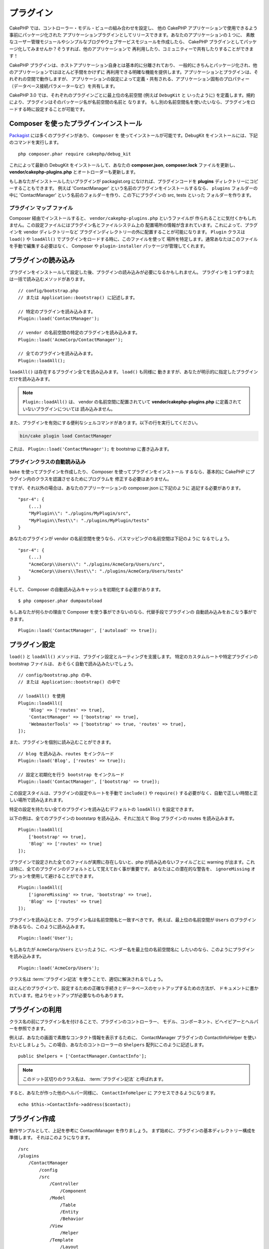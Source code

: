 プラグイン
############

CakePHP では、コントローラー・モデル・ビューの組み合わせを設定し、
他の CakePHP アプリケーションで使用できるよう事前にパッケージ化された
アプリケーションプラグインとしてリリースできます。あなたのアプリケーションの１つに、
素敵なユーザー管理モジュールやシンプルなブログやウェブサービスモジュールを作成したら、
CakePHP プラグインとしてパッケージ化してみませんか？そうすれば、他のアプリケーションで
再利用したり、コミュニティーで共有したりすることができます！

CakePHP プラグインは、ホストアプリケーション自身とは基本的に分離されており、
一般的にきちんとパッケージ化され、他のアプリケーションではほとんど手間をかけずに
再利用できる明確な機能を提供します。アプリケーションとプラグインは、それぞれの空間で動作しますが、
アプリケーションの設定によって定義・共有される、アプリケーション固有のプロパティー
（データベース接続パラメーターなど）を共有します。

CakePHP 3.0 では、それぞれのプラグインごとに最上位の名前空間 (例えば ``DebugKit`` と
いったように) を定義します。規約により、プラグインはそのパッケージ名が名前空間の名前と
なります。
もし別の名前空間名を使いたいなら、プラグインをロードする時に設定することが可能です。

Composer を使ったプラグインインストール
=======================================

`Packagist <http://packagist.org>`_ には多くのプラグインがあり、 ``Composer`` を
使ってインストールが可能です。DebugKit をインストールには、下記のコマンドを実行します。 ::

    php composer.phar require cakephp/debug_kit

これによって最新の DebugKit をインストールして、あなたの **composer.json**, **composer.lock**
ファイルを更新し、 **vendor/cakephp-plugins.php** とオートローダーも更新します。

もしあなたがインストールしたいプラグインが packagist.org になければ、プラグインコードを
**plugins** ディレクトリーにコピーすることもできます。
例えば 'ContactManager' という名前のプラグインをインストールするなら、 ``plugins`` フォルダーの中に
'ContactManager' という名前のフォルダーを作り、この下にプラグインの src, tests といった
フォルダーを作ります。

.. index:: vendor/cakephp-plugins.php

プラグイン マップ ファイル
--------------------------

Composer 経由でインストールすると、 ``vendor/cakephp-plugins.php`` というファイルが
作られることに気付くかもしれません。この設定ファイルにはプラグイン名とファイルシステム上の
配置場所の情報が含まれています。これによって、プラグインを vendor ディレクトリーなど
プラグインディレクトリーの外に配置することが可能になります。 ``Plugin`` クラスは
``load()`` や ``loadAll()`` でプラグインをロードする時に、このファイルを使って
場所を特定します。通常あなたはこのファイルを手動で編集する必要はなく、 Composer や
``plugin-installer`` パッケージが管理してくれます。

プラグインの読み込み
=====================

プラグインをインストールして設定した後、プラグインの読み込みが必要になるかもしれません。
プラグインを１つずつまたは一括で読み込むメソッドがあります。 ::

    // config/bootstrap.php
    // または Application::bootstrap() に記述します。

    // 特定のプラグインを読み込みます。
    Plugin::load('ContactManager');

    // vendor の名前空間の特定のプラグインを読み込みます。
    Plugin::load('AcmeCorp/ContactManager');

    // 全てのプラグインを読み込みます。
    Plugin::loadAll();

``loadAll()`` は存在するプラグイン全てを読み込みます。 ``load()`` も同様に
動きますが、あなたが明示的に指定したプラグインだけを読み込みます。

.. note::

    ``Plugin::loadAll()`` は、 vendor の名前空間に配置されていて
    **vendor/cakephp-plugins.php** に定義されていないプラグインについては
    読み込みません。

また、プラグインを有効にする便利なシェルコマンドがあります。以下の行を実行してください。

.. code-block:: bash

    bin/cake plugin load ContactManager

これは、 ``Plugin::load('ContactManager');`` を bootstrap に書き込みます。

.. _autoloading-plugin-classes:

プラグインクラスの自動読み込み
------------------------------

``bake`` を使ってプラグインを作成したり、 Composer を使ってプラグインをインストール
するなら、基本的に CakePHP にプラグイン内のクラスを認識させるためにプログラムを
修正する必要はありません。

ですが、それ以外の場合は、あなたのアプリーケーションの composer.json に下記のように
追記する必要があります。 ::

    "psr-4": {
        (...)
        "MyPlugin\\": "./plugins/MyPlugin/src",
        "MyPlugin\\Test\\": "./plugins/MyPlugin/tests"
    }

あなたのプラグインが vendor の名前空間を使うなら、パスマッピングの名前空間は下記のように
なるでしょう。 ::

    "psr-4": {
        (...)
        "AcmeCorp\\Users\\": "./plugins/AcmeCorp/Users/src",
        "AcmeCorp\\Users\\Test\\": "./plugins/AcmeCorp/Users/tests"
    }

そして、 Composer の自動読み込みキャッシュを初期化する必要があります。 ::

    $ php composer.phar dumpautoload

もしあなたが何らかの理由で Composer を使う事ができないのなら、代替手段でプラグインの
自動読み込みをおこなう事ができます。 ::

    Plugin::load('ContactManager', ['autoload' => true]);

.. _plugin-configuration:

プラグイン設定
================

``load()`` と ``loadAll()`` メソッドは、プラグイン設定とルーティングを支援します。
特定のカスタムルートや特定プラグインの bootstrap ファイルは、
おそらく自動で読み込みたいでしょう。 ::

    // config/bootstrap.php の中、
    // または Application::bootstrap() の中で

    // loadAll() を使用
    Plugin::loadAll([
        'Blog' => ['routes' => true],
        'ContactManager' => ['bootstrap' => true],
        'WebmasterTools' => ['bootstrap' => true, 'routes' => true],
    ]);

また、プラグインを個別に読み込むことができます。 ::

    // blog を読み込み、routes をインクルード
    Plugin::load('Blog', ['routes' => true]);

    // 設定と初期化を行う bootstrap をインクルード
    Plugin::load('ContactManager', ['bootstrap' => true]);

この設定スタイルは、プラグインの設定やルートを手動で ``include()`` や
``require()`` する必要がなく、自動で正しい時間と正しい場所で読み込まれます。

特定の設定を持たない全てのプラグインを読み込むデフォルトの ``loadAll()`` を設定できます。

以下の例は、全てのプラグインの bootstarp を読み込み、それに加えて Blog プラグインの
routes を読み込みます。 ::

    Plugin::loadAll([
        ['bootstrap' => true],
        'Blog' => ['routes' => true]
    ]);

プラグインで設定された全てのファイルが実際に存在しないと、php が読み込めないファイルごとに
warning が出ます。これは特に、全てのプラグインのデフォルトとして覚えておく事が重要です。
あなたはこの潜在的な警告を、 ``ignoreMissing`` オプションを使用して避けることができます。 ::

    Plugin::loadAll([
        ['ignoreMissing' => true, 'bootstrap' => true],
        'Blog' => ['routes' => true]
    ]);

プラグインを読み込むとき、プラグイン名は名前空間名と一致すべきです。
例えば、最上位の名前空間が ``Users`` のプラグインがあるなら、このように読み込みます。 ::

    Plugin::load('User');

もしあなたが ``AcmeCorp/Users`` といったように、ベンダー名を最上位の名前空間名に
したいのなら、このようにプラグインを読み込みます。 ::

    Plugin::load('AcmeCorp/Users');

クラス名は :term:`プラグイン記法` を使うことで、適切に解決されるでしょう。

ほとんどのプラグインで、設定するための正確な手続きとデータベースのセットアップするための方法が、
ドキュメントに書かれています。他よりセットアップが必要なものもあります。

プラグインの利用
================

クラス名の前にプラグイン名を付けることで、プラグインのコントローラー、
モデル、コンポーネント、ビヘイビアーとヘルパーを参照できます。

例えば、あなたの画面で素敵なコンタクト情報を表示するために、 ContactManager プラグインの
ContactInfoHelper を使いたいとしましょう。この場合、あなたのコントローラーの
``$helpers`` 配列にこのように記述します。 ::

    public $helpers = ['ContactManager.ContactInfo'];

.. note::
    このドット区切りのクラス名は、 :term:`プラグイン記法` と呼ばれます。

すると、あなたが作った他のヘルパー同様に、 ``ContactInfoHelper`` に
アクセスできるようになります。 ::

    echo $this->ContactInfo->address($contact);

プラグイン作成
================

動作サンプルとして、上記を参考に ContactManager を作りましょう。
まず始めに、プラグインの基本ディレクトリー構成を準備します。
それはこのようになります。 ::

    /src
    /plugins
        /ContactManager
            /config
            /src
                /Controller
                    /Component
                /Model
                    /Table
                    /Entity
                    /Behavior
                /View
                    /Helper
                /Template
                    /Layout
            /tests
                /TestCase
                /Fixture
            /webroot

プラグインフォルダーの名前が '**ContactManager**' になっています。このフォルダーが
プラグインと同じ名前になる事が大切です。

プラグインフォルダーの中は CakePHP アプリケーションと同じような構成であることに気づく
思いますが、それが基本的な構成です。使わないフォルダーは作る必要はありません。
コンポーネントとビヘイビアーだけで定義されるプラグインもあれば、'Template' ディレクトリーが
完全に省略されるプラグインもあります。

プラグインは、アプリケーションが持つ Config, Console, webroot 等といったディレクトリーも
設置できます。

Bake を使ってプラグインを作成する
---------------------------------

プラグイン制作の過程は、Bake shell を使えば非常に簡単です。

プラグインを bake するのは以下のコマンドになります。

.. code-block:: bash

    bin/cake bake plugin ContactManager

ここからはもういつも通りの記法で  bake ができます。
例えばコントローラーを bake するには

.. code-block:: bash

    bin/cake bake controller --plugin ContactManager Contacts

もしコマンドラインで問題があれば、 :doc:`/bake/usage` を参照してください。
また、プラグインを作ったら必ずオートローダーを再作成してください。

.. code-block:: bash

    php composer.phar dumpautoload

.. _plugin-routes:

プラグインのルート
==================

プラグインは、ルートを含むルートファイルを提供できます。各プラグインは、
**config/routes.php** ファイルを含むことができます。このルートファイルは、
プラグインが追加された時、またはアプリケーションのルートファイルの中で
ロードすることができます。ContactManager プラグインのルートを作成するためには、
**plugins/ContactManager/config/routes.php** の中に以下を記述してください。 ::

    <?php
    use Cake\Routing\Route\DashedRoute;
    use Cake\Routing\Router;

    Router::plugin(
        'ContactManager',
        ['path' => '/contact-manager'],
        function ($routes) {
            $routes->get('/contacts', ['controller' => 'Contacts']);
            $routes->get('/contacts/:id', ['controller' => 'Contacts', 'action' => 'view']);
            $routes->put('/contacts/:id', ['controller' => 'Contacts', 'action' => 'update']);
        }
    );

上記のようにすれば、プラグインのデフォルトルートに接続できるでしょう。
このファイルをカスタマイズすることで、後から個別のルートを設定することができます。

コントローラーにアクセスする前に、プラグインがロードされ、ルートがロードされる必要があります。
**config/bootstrap.php** に下記を追加してください。 ::

    Plugin::load('ContactManager', ['routes' => true]);

アプリケーションのルート一覧の中で、プラグインのルートをロードすることもできます。
これにより、プラグインのルートをロードする方法かをより詳細に制御し、
追加のスコープやプレフィックスでプラグインのルートをラップすることができます。 ::

    Router::scope('/', function ($routes) {
        // 他のルートに接続。
        $routes->scope('/backend', function ($routes) {
            $routes->loadPlugin('ContactManager');
        });
    });

上記の結果は、 ``/backend/contact_manager/contacts`` のような URL になります。

.. versionadded:: 3.5.0
    ``RouteBuilder::loadPlugin()`` は 3.5.0 で追加されました。

プラグインコントローラー
========================

ContactManager プラグインのコントローラーは、
**plugins/ContactManager/src/Controller/** に設置されます。主にやりたい事は
contacts の管理ですので、このプラグインには ContactsController が必要です。

そこで ContactsController を **plugins/ContactManager/src/Controller** に設置し、
このように書きます。 ::

    // plugins/ContactManager/src/Controller/ContactsController.php
    namespace ContactManager\Controller;

    use ContactManager\Controller\AppController;

    class ContactsController extends AppController
    {

        public function index()
        {
            //...
        }
    }

まだ作っていないなら、 ``AppController`` も作りましょう。 ::

    // plugins/ContactManager/src/Controller/AppController.php
    namespace ContactManager\Controller;

    use App\Controller\AppController as BaseController;

    class AppController extends BaseController
    {
    }

プラグインの ``AppController`` は、プラグイン内の全コントローラー共通のロジックを
持ちますが、使わないようでしたら作らなくても構いません。

これまでのところでアクセスするなら、 ``/contact-manager/contacts`` にアクセスして
みてください。 "Missing Model" エラーが表示されるでしょうが、これはまだ
Contact モデルが定義されていないためです。

もしあなたのアプリケーションが、CakePHP の提供するデフォルトルーティングを含むなら、
あなたのプラグインコントローラーへは下記のような URL でアクセスできます。 ::

    // プラグインコントローラーの index にアクセスする
    /contact-manager/contacts

    // プラグインコントローラーのそれぞれのアクションにアクセスする
    /contact-manager/contacts/view/1

もしあなたのアプリケーションでルーティングプレフィックスを定義しているなら、
CakePHP のデフォルトルーティングは下記の書式でルーティングします。 ::

    /:prefix/:plugin/:controller
    /:prefix/:plugin/:controller/:action

特定ファイルにルーティングするようなプラグインロードの方法については、
:ref:`プラグインの設定 <plugin-configuration>` の項を参照してください。

bake で作っていないプラグインなら、クラスを自動的に読み込むために
**composer.json** ファイルを編集して、あなたのプラグインを追加する必要があります。
これについては :ref:`プラグインクラスの自動読み込み <autoloading-plugin-classes>`
の項を参照してください。

.. _plugin-models:

プラグインモデル
==================

プラグインのモデルは **plugins/ContactManager/src/Model** に設置されます。
既にこのプラグインの ContactsController は定義してありますから、このコントローラーの
ためのテーブルとエンティティーを作成しましょう。 ::

    // plugins/ContactManager/src/Model/Entity/Contact.php:
    namespace ContactManager\Model\Entity;

    use Cake\ORM\Entity;

    class Contact extends Entity
    {
    }

    // plugins/ContactManager/src/Model/Table/ContactsTable.php:
    namespace ContactManager\Model\Table;

    use Cake\ORM\Table;

    class ContactsTable extends Table
    {
    }

エンティティークラスを作った時や関連付けを行いたい時など、あなたのプラグイン内のモデルを
参照したい場合には、プラグイン名とクラス名をドットで区切る必要があります。例えば::

    // plugins/ContactManager/src/Model/Table/ContactsTable.php:
    namespace ContactManager\Model\Table;

    use Cake\ORM\Table;

    class ContactsTable extends Table
    {
        public function initialize(array $config)
        {
            $this->hasMany('ContactManager.AltName');
        }
    }

もし関連付け配列のキーにプラグインの接頭語をつけたくないのなら、代わりにこのような
構文が使えます。 ::

    // plugins/ContactManager/src/Model/Table/ContactsTable.php:
    namespace ContactManager\Model\Table;

    use Cake\ORM\Table;

    class ContactsTable extends Table
    {
        public function initialize(array $config)
        {
            $this->hasMany('AltName', [
                'className' => 'ContactManager.AltName',
            ]);
        }
    }

おなじみの :term:`プラグイン記法` を使う事で、プラグインのテーブルを
読み込むために ``TableRegistry`` を使用することができます。 ::

    use Cake\ORM\TableRegistry;

    $contacts = TableRegistry::get('ContactManager.Contacts');

あるいは、コントローラーの処理の中で以下のように使用できます。 ::

    $this->loadModel('ContactsMangager.Contacts');

プラグインビュー
=================

ビューは通常のアプリケーション内と同じように動作します。
``plugins/[PluginName]/src/Template/`` フォルダーの中の正しいフォルダー内に配置するだけです。
我々の ContactManager プラグインでは ``ContactsController::index()`` アクションに
ビューが必要ですから、このような内容になります。 ::

    // plugins/ContactManager/src/Template/Contacts/index.ctp:
    <h1>Contacts</h1>
    <p>Following is a sortable list of your contacts</p>
    <!-- A sortable list of contacts would go here....-->

プラグインは独自のレイアウトを提供することができます。
プラグインレイアウトを追加するためには、テンプレートファイルを
``plugins/[PluginName]/src/Template/Layout`` に配置します。
プラグインレイアウトをコントローラーで使用するには、下記のようにします。 ::

    public $layout = 'ContactManager.admin';

プラグイン接頭辞を省略した場合は、レイアウトやビューファイルは通常のものを使用します。

.. note::

    プラグインからのエレメントの使い方については、
    :ref:`view-elements` を参照してください。

アプリケーション内からプラグインテンプレートをオーバーライドする
----------------------------------------------------------------

プラグインのビューはあるパスを使ってオーバーライドできます。
仮にあなたが 'ContactManager' という名前のプラグインを持っているとして、
**src/Template/Plugin/[Plugin]/[Controller]/[view].ctp** というファイルを作って
そこにビューロジックを書いておけば、プラグインのテンプレートファイルをオーバーライド
することができます。
Contacts コントローラーなら、以下のようなファイルを作成します。 ::

    src/Template/Plugin/ContactManager/Contacts/index.ctp

このファイルを作成すると、 **plugins/ContactManager/src/Template/Contacts/index.ctp** を
オーバーライドします。

もし、あなたのプラグインが composer の依存関係の中にある場合 (例えば 'TheVendor/ThePlugin')、
Custom コントローラーの 'index' ビューへのパスは、以下の通りです。 ::

    src/Template/Plugin/TheVendor/ThePlugin/Custom/index.ctp

このファイルを作成すると、 **vendor/thevendor/theplugin/src/Template/Custom/index.ctp** を
オーバーライドします。

.. _plugin-assets:

プラグインアセット
====================

プラグインの Web アセット （PHP 以外のファイル）は、メインアプリケーションのアセットと
同様にプラグインの ``webroot`` ディレクトリーを介して配信されます。 ::

    /plugins/ContactManager/webroot/
                                   css/
                                   js/
                                   img/
                                   flash/
                                   pdf/

通常の webroot と同じようにどのディレクトリーにどんなファイルでも置くことができます。

.. warning::

    ディスパッチャーを介して静的アセット (画像や JavaScript や CSS ファイル) を取り扱うことは
    非常に非効率です。
    詳細は :ref:`アプリケーションのパフォーマンスの向上 <symlink-assets>` をご覧ください。


プラグイン内のアセットへのリンク
--------------------------------

:php:class:`~Cake\\View\\Helper\\HtmlHelper` の script, image, css メソッドを使って
プラグイン内のアセットへのリンクを作りたい場合、 :term:`プラグイン記法` が使えます。 ::

    // /contact_manager/css/styles.css への URL を生成します
    echo $this->Html->css('ContactManager.styles');

    // /contact_manager/js/widget.js への URL を生成します
    echo $this->Html->script('ContactManager.widget');

    // /contact_manager/img/logo.jpg への URL を生成します
    echo $this->Html->image('ContactManager.logo');

プラグインのアセットは、デフォルトで ``AssetFilter`` というディスパッチャーフィルターを
使用して提供されます。これは開発時のみ使用することが推奨されます。
公開環境ではパフォーマンスを向上させるために、
:ref:`プラグインのアセットをシンボリックリンク化 <symlink-assets>` すべきです。

もしあなたがヘルパーを使わないなら、プラグインのアセットを提供するためには URL の先頭に
プラグイン名を付加します。 '/contact_manager/js/some_file.js' へのリンクで、
**plugins/ContactManager/webroot/js/some_file.js** というアセットを提供します。

コンポーネント、ヘルパーとビヘイビアー
======================================

プラグインには通常の CakePHP アプリケーションと同じように、コンポーネント、ヘルパー、
ビヘイビアーを持つ事ができます。あなたはコンポーネント、ヘルパー、ビヘイビアーだけからなる
プラグインを作る事もできます。これはコンポーネントを他のプロジェクトに簡単に導入すれば
再利用可能となるような素晴らしい方法です。

このようなコンポーネントを作る事は、実際、通常のアプリケーションとして作る事と同じであり、
特別な命名規則もありません。

プラグインの内部や外部からコンポーネントを参照する方法は、コンポーネント名の前に
プラグイン名を付けるだけです。例えば::

    // 'ContactManager' プラグインのコンポーネントとして定義
    namespace ContactManager\Controller\Component;

    use Cake\Controller\Component;

    class ExampleComponent extends Component
    {
    }

    // あなたのコントローラーで下記のように呼び出す
    public function initialize()
    {
        parent::initialize();
        $this->loadComponent('ContactManager.Example');
    }

同じテクニックはヘルパーとビヘイビアーにも使えます。


プラグインの拡張
=================

この例は、プラグインを作るための一つの良い開始方法であって、他にも色んな方法があります。
一般的なルールとして、アプリケーションでできることは、プラグインでもできます。

まずは、'vendor' にサードパーティのライブラリーを設置し、 cake console に新しい shell
を追加します。さらに、利用者が自動で出来る、プラグインの機能をテストするためのテストケースを
作成する事を忘れないでください。

ContactManager の例だと、ContactsController 内に add/remove/edit/delete
アクションを作り、 Contact モデルに validation を作成し、contact 管理する時に必要な機能を
実装します。あなたのプラグインをどのように実装するかはあなた次第です。
ただ、誰もがあなたの素晴らしい、再利用可能なコンポーネントの恩恵を受けることが
できるように、コミュニティーであなたのコードを共有することを忘れないでください！


プラグインの公開
===================

あなたのプラグインを `plugins.cakephp.org <https://plugins.cakephp.org>`_ に追加できます。
こちらでは、他の人々は composer の依存関係として使用することができます。
`awesome-cakephp list <https://github.com/FriendsOfCake/awesome-cakephp>`_
に申し込みできます。

パッケージ名にセマンティックな意味のある名前を選んでください。これは、理想を言えば、
"cakephp" をフレームワークとして依存関係を設定するべきです。
ベンダー名は、通常あなたの GitHub ユーザー名になります。
CakePHP 名前空間 (cakephp) を **使用しない** でください。
これは、CakePHP 自身のプラグインのために予約されています。
小文字と区切り文字のダッシュを使用することが決まりです。

もし、あなたの GitHub アカウントが "FooBar" で "Logging" プラグインを作成する場合、
`foo-bar/cakephp-logging` と名付けるといいでしょう。
そして、CakePHP 自身の "Localized" プラグンは、 `cakephp/localized` で見つけられます。

.. meta::
    :title lang=ja: Plugins
    :keywords lang=ja: plugin folder,plugins,controllers,models,views,package,application,database connection,little space
